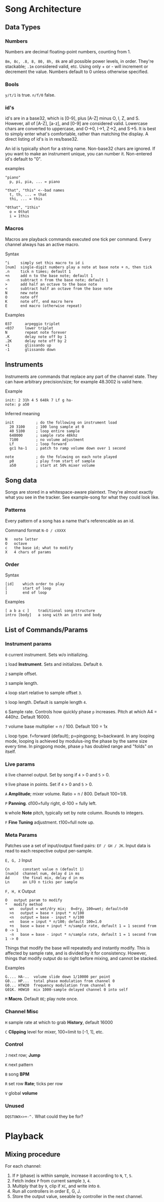 * Song Architecture
** Data Types
*** Numbers
Numbers are decimal floating-point numbers, counting from 1.

~8m, 8c, .8, 8, 80, 8h, 8k~ are all possible power levels, in order.
They're stackable; ~.1m~ considered valid, etc.
Using only + or - will increment or decrement the value.
Numbers default to 0 unless otherwise specified.

*** Bools
~y/t/1~ is true. ~n/f/0~ false.

*** id's
id's are in a base32, which is [0-9], plus [A-Z] minus O, I, Z, and S.
However, all of [A-Z], [a-z], and [0-9] are considered valid.
Lowercase chars are converted to uppercase, and O->0, I->1, Z->2, and S->5.
It is best to simply enter what's comfortable, rather than matching the display.
A direct listing of id's is in res/base32.

An id is typically short for a string name.
Non-base32 chars are ignored.
If you want to make an instrument unique, you can number it.
Non-entered id's default to "0".

examples
#+BEGIN_EXAMPLE
"piano"
  p, pi, pia, ... = piano

"that", "this" <--bad names
  t, th, ... = that
  thi, ... = this

"0that", "1this"
  o = 0that
  i = 1this
#+END_EXAMPLE
*** Macros
Macros are playback commands executed one tick per command.
Every channel always has an active macro.

Syntax
#+BEGIN_EXAMPLE
^i     simply set this macro to id i
[num]  single-digit numbers play a note at base note + n, then tick
.n     tick n times; default 1
+n     add n to the base note; default 1
-n     subtract n from the base note; default 1
>      add half an octave to the base note
<      subtract half an octave from the base note
N      new note
O      note off
K      note off, end macro here
E      end macro (otherwise repeat)
#+END_EXAMPLE

Examples
#+BEGIN_EXAMPLE
037      arpeggio triplet
<037     lower triplet
N        repeat note forever
.K       delay note off by 1
.2K      delay note off by 2
+1       glissando up
-1       glissando down
#+END_EXAMPLE

** Instruments
Instruments are commands that replace any part of the channel state.
They can have arbitrary precision/size; for example 48.3002 is valid here.

Example
#+BEGIN_EXAMPLE
  init: 2 31h 4 5 648k 7 Lf g ha-
  note: p a50
#+END_EXAMPLE

Inferred meaning
#+BEGIN_EXAMPLE
init          ; do the following on instrument load
  20 3100     ; 100 long sample at 0
  40 5100     ; loop entire sample
  648000      ; sample rate 48khz
  7100        ; no volume adjustment
  Lf          ; loop forward
  gc1 ha-1    ; patch to ramp volume down over 1 second

note          ; do the folowing on each note played
  p0          ; play from start of sample
  a50         ; start at 50% mixer volume
#+END_EXAMPLE

** Song data
Songs are stored in a whitespace-aware plaintext.
They're almost exactly what you see in the tracker.
See example-song for what they could look like.

*** Patterns
Every pattern of a song has a name that's referencable as an id.

Command format ~N-O / cXXXX~
#+BEGIN_EXAMPLE
N   note letter
O   octave
c   the base id; what to modify
X   4 chars of params
#+END_EXAMPLE

*** Order
Syntax
#+BEGIN_EXAMPLE
[id]    which order to play
[       start of loop
]       end of loop
#+END_EXAMPLE

Examples
#+BEGIN_EXAMPLE
[ a b a c ]    traditional song structure
intro [body]   a song with an intro and body
#+END_EXAMPLE
** List of Commands/Params
*** Instrument params
~0~ current instrument. Sets w/o initializing.

~1~ load *Instrument*. Sets and initializes. Default ~0~.

~2~ sample offset.

~3~ sample length.

~4~ loop start relative to sample offset ~3~.

~5~ loop length. Default is sample length ~4~.

~6~ Sample rate. Controls how quickly phase ~p~ increases.
Pitch at which A4 = 440hz. Default 16000.

~7~ volume base multiplier = n / 100. Default 100 = 1x

~L~ loop type. f=forward (default); p=pingpong; b=backward.
In any looping mode, looping is achieved by modulus-ing the phase by the
same size every time.
In pingpong mode, phase ~p~ has doubled range and "folds" on itself.

*** Live params
~8~ live channel output. Set by song if ~4~ > 0 and ~5~ > 0.

~9~ live phase in points. Set if ~4~ > 0  and ~5~ > 0.

~A~ *Amplitude*; mixer volume. Ratio = n / 800. Default 100=1/8.

~P~ *Panning*. d100=fully right, d-100 = fully left.

~N~ whole *Note* pitch, typically set by note column. Rounds to integers.

~F~ *Fine Tuning* adjustment. t100=full note up.

*** Meta Params
Patches use a set of input/output fixed pairs: ~EF / GH / JK~.
Input data is read to each respective output per-sample.

~E, G, J~ Input
#+BEGIN_EXAMPLE
Cn      constant value n (default 1)
[num]d  channel num, delay d in ms
Ad      the final mix, delay d in ms
Ln      an LFO n ticks per sample
#+END_EXAMPLE

~F, H, K~ Output
#+BEGIN_EXAMPLE
 O   output param to modify
 *   modify method
   wn   output = wet/dry mix;  0=dry, 100=wet; default=50
   >n   output = base + input * n/100
   <n   output = base - input * n/100
   =n   base = input * n/100; default 100=1.0
   +n   base = base + input * n/sample rate, default 1 = 1 second from 0 -> 1
   -n   base = base - input * n/sample rate, default 1 = 1 second from 1 -> 0
#+END_EXAMPLE
Things that modify the base will repeatedly and instantly modify.
This is affected by sample rate, and is divided by it for consistency.
However, things that modify output do so right before mixing, and cannot be stacked.

Examples
#+BEGIN_EXAMPLE
G.... HA-..  volume slide down 1/10000 per point
G0... HP...  total phase modulation from channel 0
G0... HTW20  frequency modulation from channel 0
G01K. H0W10  mix 1000-sample delayed channel 0 into self
#+END_EXAMPLE

~M~ *Macro*. Default ~0E~; play note once.

*** Channel Misc
~H~ sample rate at which to grab *History*, default 16000

~C~ *Clipping* level for mixer, 100=limit to [-1, 1], etc.

*** Control
~J~ next row; *Jump*

~K~ next pattern

~B~ song *BPM*

~R~ set row *Rate*; ticks per row

~V~ global *volume*

*** Unused
~DQSTUWX<>+-^.~ What could they be for?

* Playback
** Mixing procedure
For each channel:
 1. If ~P~ (phase) is within sample, increase it according to ~N~, ~T~, ~5~.
 2. Fetch index ~P~ from current sample ~3~, ~4~.
 3. Multiply that by ~9~, clip if ~XC~, and write into ~0~.
 4. Run all controllers in order E, G, J.
 5. Store the output value, seeable by controller in the next channel.

After running all channels:
 1. Mix by multiplying channel output values by their amplitude ~A~ and pan ~D~.
 2. Store this value usably.
 3. Multiply that value by ~V~ and play it.

** On each row
 1. Set position to ~JR~, ~JP~.
 2. Set ~JR~, ~JP~ according to order.
 3. If command ~1~, run specified instrument, clear ~1~, and set ~2~.
 4. If note, set ~N~. If key-off, set macro to "~K~", else ~M~.
 5. Run row command.
 6. Set intervals for the given BPM ~B~, tickrate, and row rate ~R~.
